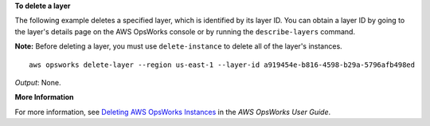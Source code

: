 **To delete a layer**

The following example deletes a specified layer, which is identified by its layer ID.
You can obtain a layer ID by going to the layer's details page on the AWS OpsWorks console or by
running the ``describe-layers`` command.

**Note:** Before deleting a layer, you must use ``delete-instance`` to delete all of the layer's instances. ::

  aws opsworks delete-layer --region us-east-1 --layer-id a919454e-b816-4598-b29a-5796afb498ed

*Output*: None.

**More Information**

For more information, see `Deleting AWS OpsWorks Instances`_ in the *AWS OpsWorks User Guide*.

.. _`Deleting AWS OpsWorks Instances`: http://docs.aws.amazon.com/opsworks/latest/userguide/workinginstances-delete.html
